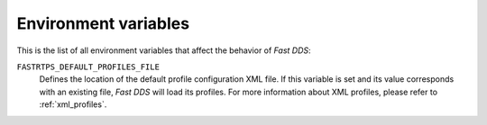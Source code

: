 .. _env_vars:

Environment variables
=====================

This is the list of all environment variables that affect the behavior of *Fast DDS*:

``FASTRTPS_DEFAULT_PROFILES_FILE``
    Defines the location of the default profile configuration XML file.
    If this variable is set and its value corresponds with an existing file, *Fast DDS* will load its profiles.
    For more information about XML profiles, please refer to :ref:`xml_profiles`.


